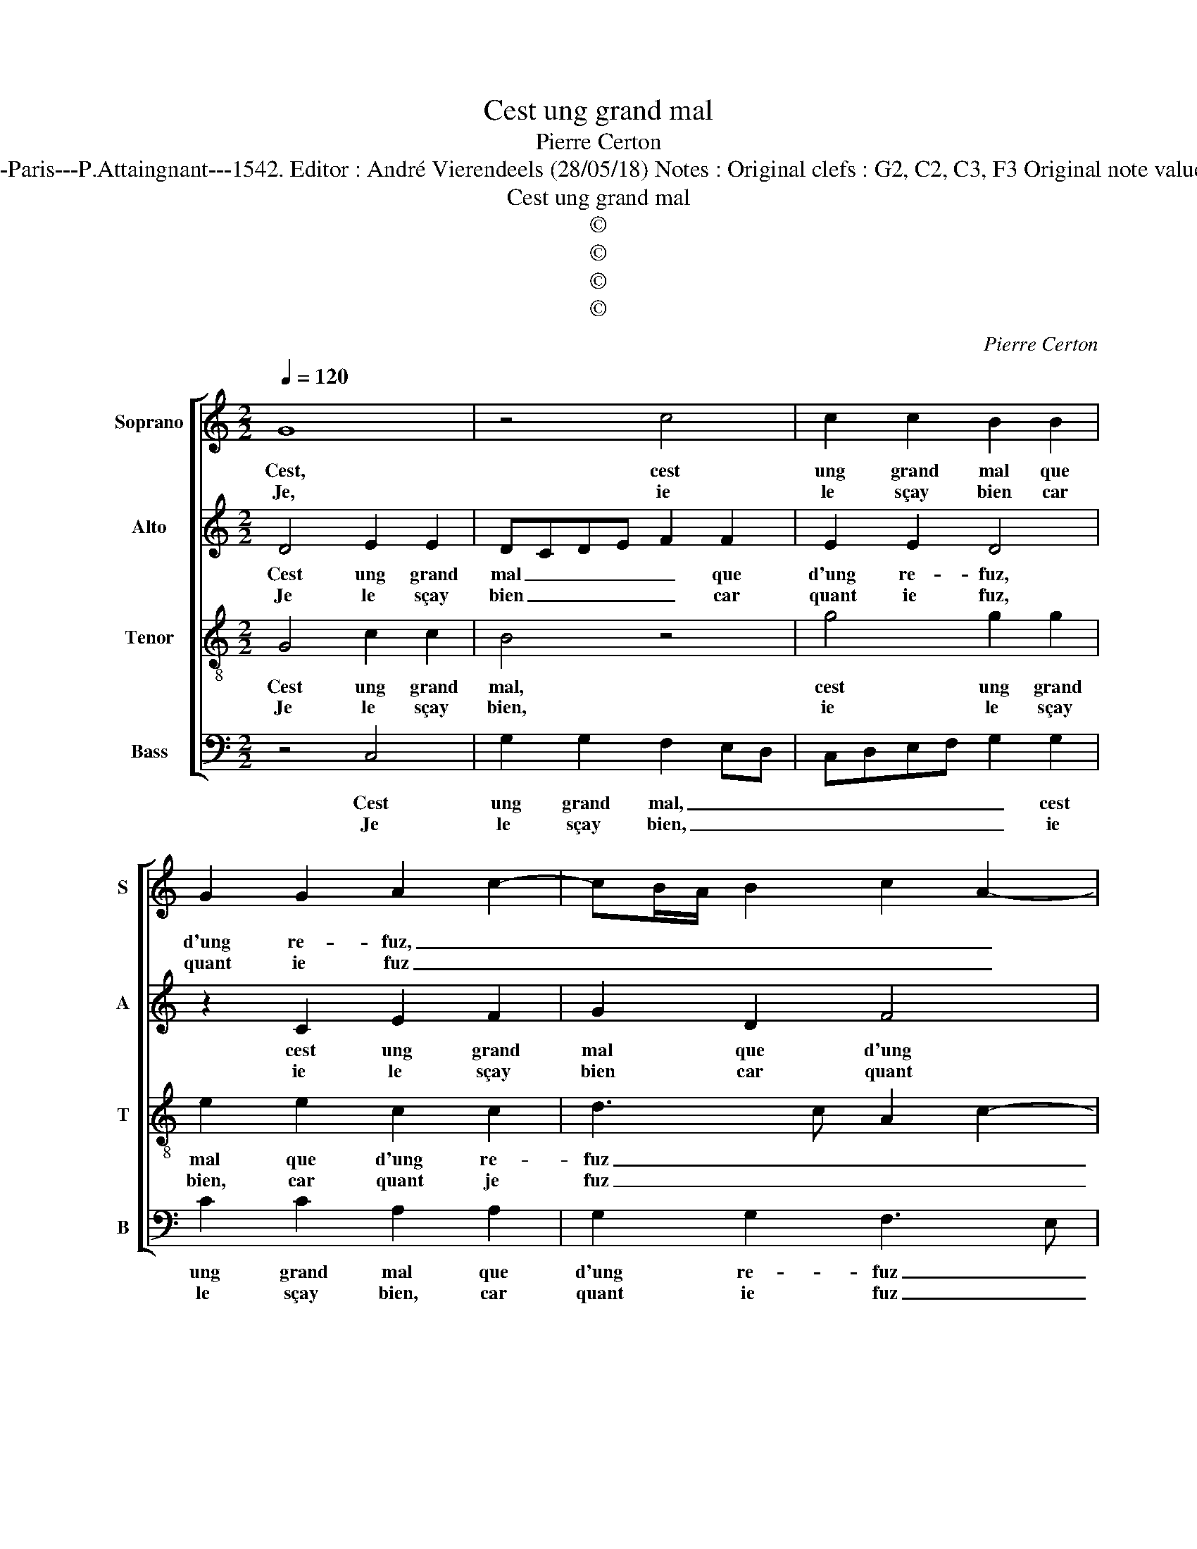 X:1
T:Cest ung grand mal
T:Pierre Certon
T:Source : Livre XI de 28 chansons nouvelles à 4 parties---Paris---P.Attaingnant---1542. Editor : André Vierendeels (28/05/18) Notes : Original clefs : G2, C2, C3, F3 Original note values have been halved Editorial accidentals above the staff  
T:Cest ung grand mal
T:©
T:©
T:©
T:©
C:Pierre Certon
Z:©
%%score [ 1 2 3 4 ]
L:1/8
Q:1/4=120
M:2/2
K:C
V:1 treble nm="Soprano" snm="S"
V:2 treble nm="Alto" snm="A"
V:3 treble-8 nm="Tenor" snm="T"
V:4 bass nm="Bass" snm="B"
V:1
 G8 | z4 c4 | c2 c2 B2 B2 | G2 G2 A2 c2- | cB/A/ B2 c2 A2- | AG G4 F2 | G4 z4 | z2 c2 B2 A2 | %8
w: Cest,|cest|ung grand mal que|d'ung re- fuz, _|_ _ _ _ _ _|||et si nest,|
w: Je,|ie|le sçay bien car|quant ie fuz _|_ _ _ _ _ _|||ung iour re-|
 c2 c2 d2 f2 | e2 d3 c c2- | c2 B2 c4 :| z4 z2 c2 | c3 B A2 G2 | A2 A2 F4 | E2 G2 F4 | E8 | %16
w: on ia- mais plaint|da- * * *|* * me,|de|doeul me vint à|l'oeil, la lar-|me, la lar-|me,|
w: fu- sé de ma-|* * * da-|* * me,||||||
 z2 G2 c3 c | B2 B2 c2 c2 | B4 z2 G2 | B2 B2 A4 | AGAB c4- | c4 z2 c2 | c2 B2 c2 c2 | B2 GA Bcde | %24
w: et m'en vis|tout tri- st'et con-|fuz, cest|_ ung grand|mal _ _ _ _|_ cest|ung grand mal que|d'ung re- * * * * *|
w: ||||||||
 f3 e dc c2- | c2 B2 c4 | z2 G2 B2 B2 | A4 AGAB | c8 | z2 c2 c2 B2 | c2 c2 B2 GA | Bcde f3 e | %32
w: |* * fuz,|cest _ ung|grand mal _ _ _|_|cest ung grand|mal que d'ung re- *||
w: ||||||||
 dc c4 B2 | c8 :| %34
w: |fuz.|
w: ||
V:2
 D4 E2 E2 | DCDE F2 F2 | E2 E2 D4 | z2 C2 E2 F2 | G2 D2 F4 | E2 C2 D2 C2 | E4 F4 | E2 E2 D2 D2 | %8
w: Cest ung grand|mal _ _ _ _ que|d'ung re- fuz,|cest ung grand|mal que d'ung|re- * * *||fuz, et si nest,|
w: Je le sçay|bien _ _ _ _ car|quant ie fuz,|ie le sçay|bien car quant|ie _ _ _|_ _|fuz ung iour re-|
 C2 G2 G2 A2 | G2 B2 A2 G2 | G4 E4 :| z2 G2 G2 G2 | F2 G2 E2 E2 | C4 C2 C2 | C4 C4 | z2 C2 G3 G | %16
w: on ia- mais plaint|da- * * *|* me,|de doeul me|vint à l'oeil, la|lar- me, la|lar- me,|et m'en vis|
w: fu- sé de ma|da- * * *|* me,||||||
 D2 D2 F2 F2 | G2 G2 G4 | G4 z2 D2 | G4 F4- | F4 G2 G2 | G2 G2 E2 DC | D2 D2 C2 C2 | G4 G4 | %24
w: tout tri- st'et con-|fuz, et con-|fuz, cest|ung grand|_ mal, cest|ung grand mal _ _|_ que d'ung re-|fuz, que|
w: ||||||||
 A6 F2 | G4 E4 | z2 D2 G4 | F8 | G2 G2 G2 G2 | E2 DC D2 D2 | C2 C2 G4 | G4 A4- | A2 F2 G4 | E8 :| %34
w: d'ung _|re- fuz|cest und|grand|mal, cest ung grand|mal _ _ _ que|d'ung re- fuz,|que d'ung|_ _ re-|fuz.|
w: ||||||||||
V:3
 G4 c2 c2 | B4 z4 | g4 g2 g2 | e2 e2 c2 c2 | d3 c A2 c2- | cB G2 A4 | G2 c2 B2 A2 | c2 c2 d2 f2 | %8
w: Cest ung grand|mal,|cest ung grand|mal que d'ung re-|fuz _ _ _|_ _ _ _|* et si nest,|on ia- mais plaint|
w: Je le sçay|bien,|ie le sçay|bien, car quant je|fuz _ _ _|_ _ _ _|* ung iour re-|fu- sé de ma|
 e4 d2 cd | ef g2 f2 e2 | d4 c4 :| z2 e2 e2 e2 | c2 e2 c2 c2 | A4 A2 A2 | G4 A4 | z2 G2 c3 c | %16
w: da- * * *||* me,|de doeul me|vint à l'oeil, la|lar- me, la|lar- me,|et m'en vis|
w: da- * * *||* me,||||||
 B2 B2 c2 c2 | d2 d2 e4 | d4 z2 B2 | d4 d4 | cBcd e4- | e4 z2 g2 | g2 g2 e2 dc | d2 d2 GABc | %24
w: tout tri- st'et con-|fuz, et con-|fuz, cest|ung grand|mal _ _ _ _|_ cest|ung grand mal _ _|_ que d'ung _ _ _|
w: ||||||||
 de f3 edc | d4 c4 | z2 B2 d4 | d4 cBcd | e8 | z2 g2 g2 g2 | e2 dc d2 d2 | GABc de f2- | fedc d4 | %33
w: _ _ _ _ _ _|re- fuz,|cest ung|grand mal _ _ _|_|cest ung grand|mal _ _ _ que|d'ung _ _ _ _ _ _|_ _ _ _ re-|
w: |||||||||
 c8 :| %34
w: fuz.|
w: |
V:4
 z4 C,4 | G,2 G,2 F,2 E,D, | C,D,E,F, G,2 G,2 | C2 C2 A,2 A,2 | G,2 G,2 F,3 E, | C,2 E,2 D,2 F,2 | %6
w: Cest|ung grand mal, _ _|_ _ _ _ _ cest|ung grand mal que|d'ung re- fuz _|_ _ _ _|
w: Je|le sçay bien, _ _|_ _ _ _ _ ie|le sçay bien, car|quant ie fuz _|_ _ _ _|
 E,2 C,2 D,4 | C,4 z4 | z2 C2 B,2 A,2 | C2 G,2 A,2 C2 | G,4 C,4 :| z2 C2 C3 B, | A,2 G,2 A,2 E,2 | %13
w: ||et si nest,|on ia- mais plaint|da- me,|de doeul me|vint à l'oeil, la|
w: ||ung iour re-|fu- sé de ma|da- me,|||
 F,8 | C,2 E,2 F,4 | C,4 z2 C,2 | G,3 G, F,2 A,2 | G,2 G,2 C,D,E,F, | G,4 z2 G,2 | %19
w: lar-|me, la lar-|me, et|m'en vis tout tri-|st'et con- fuz, _ _ _|_ cest|
w: ||||||
 G,2 G,2 D,2 F,2- | F,2 E,D, C,4 | z2 C2 C2 C2 | G,2 G,2 A,2 A,2 | G,6 F,E, | D,3 E, F,G, A,2 | %25
w: ung grand mal, _|_ _ _ _|cest ung grand|mal que d'ung re-|fuz, _ _|_ _ _ _ _|
w: ||||||
 G,4 C,4 | z2 G,2 G,2 G,2 | D,2 F,4 E,D, | C,4 z2 C2 | C2 C2 G,2 G,2 | A,2 A,2 G,4- | %31
w: |cest ung grand|mal, _ _ _|_ cest|ung grand mal que|d'ung re- *|
w: ||||||
 G,2 F,E, D,3 E, | F,G, A,2 G,4 | C,8 :| %34
w: ||fuz.|
w: |||

